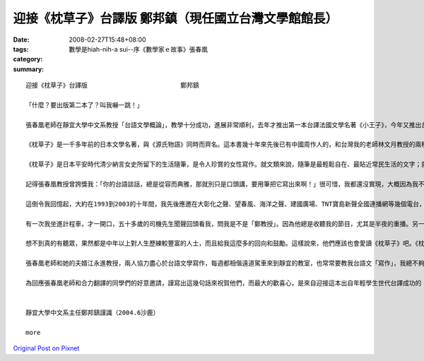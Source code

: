 迎接《枕草子》台譯版                    鄭邦鎮（現任國立台灣文學館館長）
##################################################################################################

:date: 2008-02-27T15:48+08:00
:tags: 
:category: 數學是hiah-nih-a sui--序《數學家ｅ故事》張春凰
:summary: 


:: 

  迎接《枕草子》台譯版                         鄭邦鎮

  「什麼？要出版第二本了？叫我嚇一跳！」

  張春凰老師在靜宜大學中文系教授「台語文學概論」，教學十分成功，進展非常順利，去年才推出第一本台譯法國文學名著《小王子》，今年又推出台譯日本文學名著《枕草子》。這個班級的師生，心眼之超卓，成效之神速，教人欽佩，更令人振奮！

  《枕草子》是一千多年前的日本文學名著，與《源氏物語》同時而齊名。這本書幾十年來先後已有中國周作人的，和台灣我的老師林文月教授的兩種中譯本，現在才首度有了台譯本。台譯版的重大意義，將會像夏日鳴蟬的生命那樣奧妙，相信20年後的世界文壇上，一定聽得見，看得出！

  《枕草子》是日本平安時代清少納言女史所留下的生活隨筆，是令人珍賞的女性寫作。就文類來說，隨筆是最輕鬆自在、最貼近常民生活的文字；就當代文學思潮來說，女性書寫正是現在文壇注目的焦點。我們這一班的師生，透過台語翻譯，竟然成功地把一千多年前的日本古典文學名著，跟最貼近生活的文類、現在文壇的焦點，以及台灣文學未來的前景，五項重點全部結合在一起，的確是一件「天作之合，合作之天」的美談！

  記得張春凰教授曾誇獎我：「你的台語談話，總是從容而典雅，那就別只是口頭講，要用筆把它寫出來啊！」很可惜，我都還沒實現，大概因為我不是「少納言」，而是時時「多言說」的人吧。

  這倒令我回憶起，大約在1993到2003的十年間，我先後應邀在大彰化之聲、望春風、海洋之聲、建國廣場、TNT寶島新聲全國連播網等幾個電台，做台語談話節目，前後節目名稱叫做「台灣夜快車」、「美麗台中港」、「禮拜三交流道」和「好厝邊來開講」。我最愜意的話題策略，是每次開頭的「無要無緊，真情真事——今夜別講政治」，其實就跟《枕草子》一樣，是隨緣隨筆式的心動生活話題，據說聽眾也喜歡。不過在台灣，通常都是中年以上的人，才會收聽這些電台的吧。

  有一次我坐進計程車，才一開口，五十多歲的司機先生聞聲回頭看我，問我是不是「鄭教授」。因為他總是收聽我的節目，尤其是半夜的重播。另一次，因為連播的電台有些變動，有些地區暫停，就有一位陌生的女老師寫信給我，說她「在鄉下娘家的老母親，最近聽不到你的節目，很失落，吩咐我設法……。」她問我有什麼補救的方法。TNT的台長張素華小姐也幾次提起：「許多聽眾要求拷貝你的節目帶，我個人也希望你把每集厝邊開講的內容，整理成一篇短文發表，應該是很好的散文。」

  想不到真的有聽眾，果然都是中年以上對人生歷練較豐富的人士，而且給我這麼多的回向和鼓勵。這樣說來，他們應該也會愛讀《枕草子》吧。《枕草子》的作者清少納言女史如果活在現在，而且主持電台談話節目的話，我的聽眾恐怕都會選擇轉到她那一台，而且還會去學日語的樣子喔！

  張春凰老師和她的夫婿江永進教授，兩人協力盡心於台語文學寫作，每週都相偕遠道駕車來到靜宜的教室，也常常要教我台語文「寫作」，我總不夠認真，教他們失望，真是慚愧。這次聽到這一班的師徒再推出了不起的成果，我卻羡慕起來了。也許不久之後，甚至第三本、第四本，又將接踵而來呢！面對這麼旺盛的士氣和這麼豐富的收穫，我們只是全心期待呢？還是心動手癢加入寫作，來加速造就台語文學呢？想想看：一千多年前的名著，對今人的造福；再想想二十年後的台灣文學和台語的遠景；這就值得大家從台譯版《小王子》和《枕草子》的閱讀當中去深思囉！

  為回應張春凰老師和合力翻譯的同學們的好意邀請，謹寫出這幾句話來祝賀他們，而最大的歡喜心，是來自迎接這本出自年輕學生世代台譯成功的《枕草子》問世，它的確印證且深化了我多年前倡議的「台灣文學活八仙」和「台語世界九重天」，而使我也深深受用。


  靜宜大學中文系主任鄭邦鎮謹識（2004.6沙鹿）

  more


`Original Post on Pixnet <http://daiqi007.pixnet.net/blog/post/14782932>`_